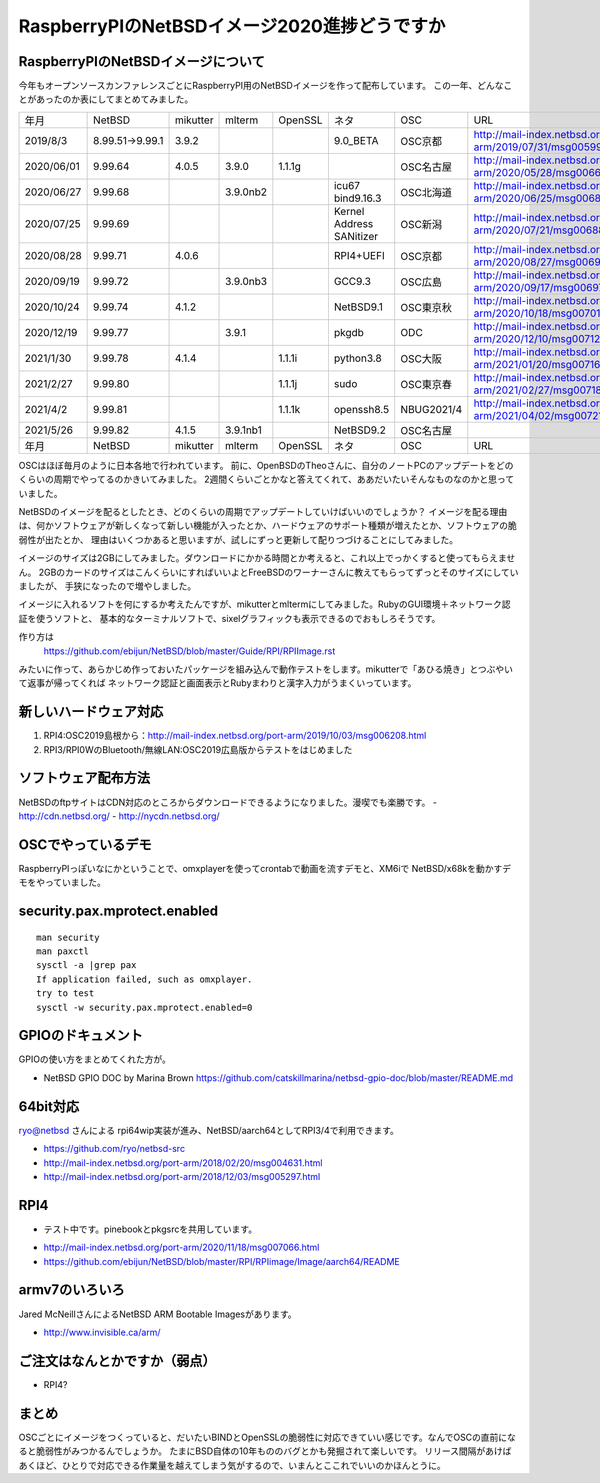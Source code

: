 .. 
 Copyright (c) 2013-2021 Jun Ebihara All rights reserved.
 Redistribution and use in source and binary forms, with or without
 modification, are permitted provided that the following conditions
 are met:
 1. Redistributions of source code must retain the above copyright
    notice, this list of conditions and the following disclaimer.
 2. Redistributions in binary form must reproduce the above copyright
    notice, this list of conditions and the following disclaimer in the
    documentation and/or other materials provided with the distribution.
 THIS SOFTWARE IS PROVIDED BY THE AUTHOR ``AS IS'' AND ANY EXPRESS OR
 IMPLIED WARRANTIES, INCLUDING, BUT NOT LIMITED TO, THE IMPLIED WARRANTIES
 OF MERCHANTABILITY AND FITNESS FOR A PARTICULAR PURPOSE ARE DISCLAIMED.
 IN NO EVENT SHALL THE AUTHOR BE LIABLE FOR ANY DIRECT, INDIRECT,
 INCIDENTAL, SPECIAL, EXEMPLARY, OR CONSEQUENTIAL DAMAGES (INCLUDING, BUT
 NOT LIMITED TO, PROCUREMENT OF SUBSTITUTE GOODS OR SERVICES; LOSS OF USE,
 DATA, OR PROFITS; OR BUSINESS INTERRUPTION) HOWEVER CAUSED AND ON ANY
 THEORY OF LIABILITY, WHETHER IN CONTRACT, STRICT LIABILITY, OR TORT
 (INCLUDING NEGLIGENCE OR OTHERWISE) ARISING IN ANY WAY OUT OF THE USE OF
 THIS SOFTWARE, EVEN IF ADVISED OF THE POSSIBILITY OF SUCH DAMAGE.

===========================================
RaspberryPIのNetBSDイメージ2020進捗どうですか
===========================================


RaspberryPIのNetBSDイメージについて
---------------------------------

今年もオープンソースカンファレンスごとにRaspberryPI用のNetBSDイメージを作って配布しています。
この一年、どんなことがあったのか表にしてまとめてみました。

.. csv-table::
 :widths: 20 20 20 20 20 80 20 50

 年月,NetBSD,mikutter,mlterm,OpenSSL,ネタ,OSC,URL
 2019/8/3,8.99.51→9.99.1,3.9.2,,,9.0_BETA,OSC京都,http://mail-index.netbsd.org/port-arm/2019/07/31/msg005994.html
 2020/06/01,9.99.64,4.0.5,3.9.0,1.1.1g,,OSC名古屋,http://mail-index.netbsd.org/port-arm/2020/05/28/msg006699.html
 2020/06/27,9.99.68,,3.9.0nb2,,icu67 bind9.16.3,OSC北海道,http://mail-index.netbsd.org/port-arm/2020/06/25/msg006812.html
 2020/07/25,9.99.69,,,,Kernel Address SANitizer,OSC新潟,http://mail-index.netbsd.org/port-arm/2020/07/21/msg006885.html
 2020/08/28,9.99.71,4.0.6,,,RPI4+UEFI,OSC京都,http://mail-index.netbsd.org/port-arm/2020/08/27/msg006954.html
 2020/09/19,9.99.72,,3.9.0nb3,,GCC9.3,OSC広島,http://mail-index.netbsd.org/port-arm/2020/09/17/msg006975.html
 2020/10/24,9.99.74,4.1.2,,,NetBSD9.1,OSC東京秋,http://mail-index.netbsd.org/port-arm/2020/10/18/msg007015.html
 2020/12/19,9.99.77,,3.9.1,,pkgdb,ODC,http://mail-index.netbsd.org/port-arm/2020/12/10/msg007120.html
 2021/1/30,9.99.78,4.1.4,,1.1.1i,python3.8,OSC大阪,http://mail-index.netbsd.org/port-arm/2021/01/20/msg007165.html
 2021/2/27,9.99.80,,,1.1.1j,sudo,OSC東京春, http://mail-index.netbsd.org/port-arm/2021/02/27/msg007187.html
 2021/4/2,9.99.81,,,1.1.1k,openssh8.5,NBUG2021/4,http://mail-index.netbsd.org/port-arm/2021/04/02/msg007213.html
 2021/5/26,9.99.82,4.1.5,3.9.1nb1,,NetBSD9.2,OSC名古屋,
 年月,NetBSD,mikutter,mlterm,OpenSSL,ネタ,OSC,URL

OSCはほぼ毎月のように日本各地で行われています。
前に、OpenBSDのTheoさんに、自分のノートPCのアップデートをどのくらいの周期でやってるのかきいてみました。
2週間くらいごとかなと答えてくれて、ああだいたいそんなものなのかと思っていました。

NetBSDのイメージを配るとしたとき、どのくらいの周期でアップデートしていけばいいのでしょうか？
イメージを配る理由は、何かソフトウェアが新しくなって新しい機能が入ったとか、ハードウェアのサポート種類が増えたとか、ソフトウェアの脆弱性が出たとか、
理由はいくつかあると思いますが、試しにずっと更新して配りつづけることにしてみました。

イメージのサイズは2GBにしてみました。ダウンロードにかかる時間とか考えると、これ以上でっかくすると使ってもらえません。
2GBのカードのサイズはこんくらいにすればいいよとFreeBSDのワーナーさんに教えてもらってずっとそのサイズにしていましたが、
手狭になったので増やしました。

イメージに入れるソフトを何にするか考えたんですが、mikutterとmltermにしてみました。RubyのGUI環境＋ネットワーク認証を使うソフトと、
基本的なターミナルソフトで、sixelグラフィックも表示できるのでおもしろそうです。

作り方は
 https://github.com/ebijun/NetBSD/blob/master/Guide/RPI/RPIImage.rst
みたいに作って、あらかじめ作っておいたパッケージを組み込んで動作テストをします。mikutterで「あひる焼き」とつぶやいて返事が帰ってくれば
ネットワーク認証と画面表示とRubyまわりと漢字入力がうまくいっています。

新しいハードウェア対応
----------------------

#. RPI4:OSC2019島根から：http://mail-index.netbsd.org/port-arm/2019/10/03/msg006208.html
#. RPI3/RPI0WのBluetooth/無線LAN:OSC2019広島版からテストをはじめました

ソフトウェア配布方法
--------------------
NetBSDのftpサイトはCDN対応のところからダウンロードできるようになりました。漫喫でも楽勝です。
- http://cdn.netbsd.org/
- http://nycdn.netbsd.org/

OSCでやっているデモ
------------------------
RaspberryPIっぽいなにかということで、omxplayerを使ってcrontabで動画を流すデモと、XM6iで
NetBSD/x68kを動かすデモをやっていました。


security.pax.mprotect.enabled
------------------------------------

::

  man security
  man paxctl
  sysctl -a |grep pax
  If application failed, such as omxplayer.
  try to test 
  sysctl -w security.pax.mprotect.enabled=0 
 
GPIOのドキュメント
----------------------
GPIOの使い方をまとめてくれた方が。

* NetBSD GPIO DOC by Marina Brown
  https://github.com/catskillmarina/netbsd-gpio-doc/blob/master/README.md

64bit対応
---------------------

ryo@netbsd さんによる rpi64wip実装が進み、NetBSD/aarch64としてRPI3/4で利用できます。

* https://github.com/ryo/netbsd-src
* http://mail-index.netbsd.org/port-arm/2018/02/20/msg004631.html
* http://mail-index.netbsd.org/port-arm/2018/12/03/msg005297.html

RPI4
-------

- テスト中です。pinebookとpkgsrcを共用しています。
* http://mail-index.netbsd.org/port-arm/2020/11/18/msg007066.html
* https://github.com/ebijun/NetBSD/blob/master/RPI/RPIimage/Image/aarch64/README

armv7のいろいろ
--------------------

Jared McNeillさんによるNetBSD ARM Bootable Imagesがあります。

* http://www.invisible.ca/arm/


ご注文はなんとかですか（弱点）
-----------------------------
- RPI4?

まとめ
----------
OSCごとにイメージをつくっていると、だいたいBINDとOpenSSLの脆弱性に対応できていい感じです。なんでOSCの直前になると脆弱性がみつかるんでしょうか。
たまにBSD自体の10年もののバグとかも発掘されて楽しいです。
リリース間隔があけばあくほど、ひとりで対応できる作業量を越えてしまう気がするので、いまんとここれでいいのかほんとうに。
